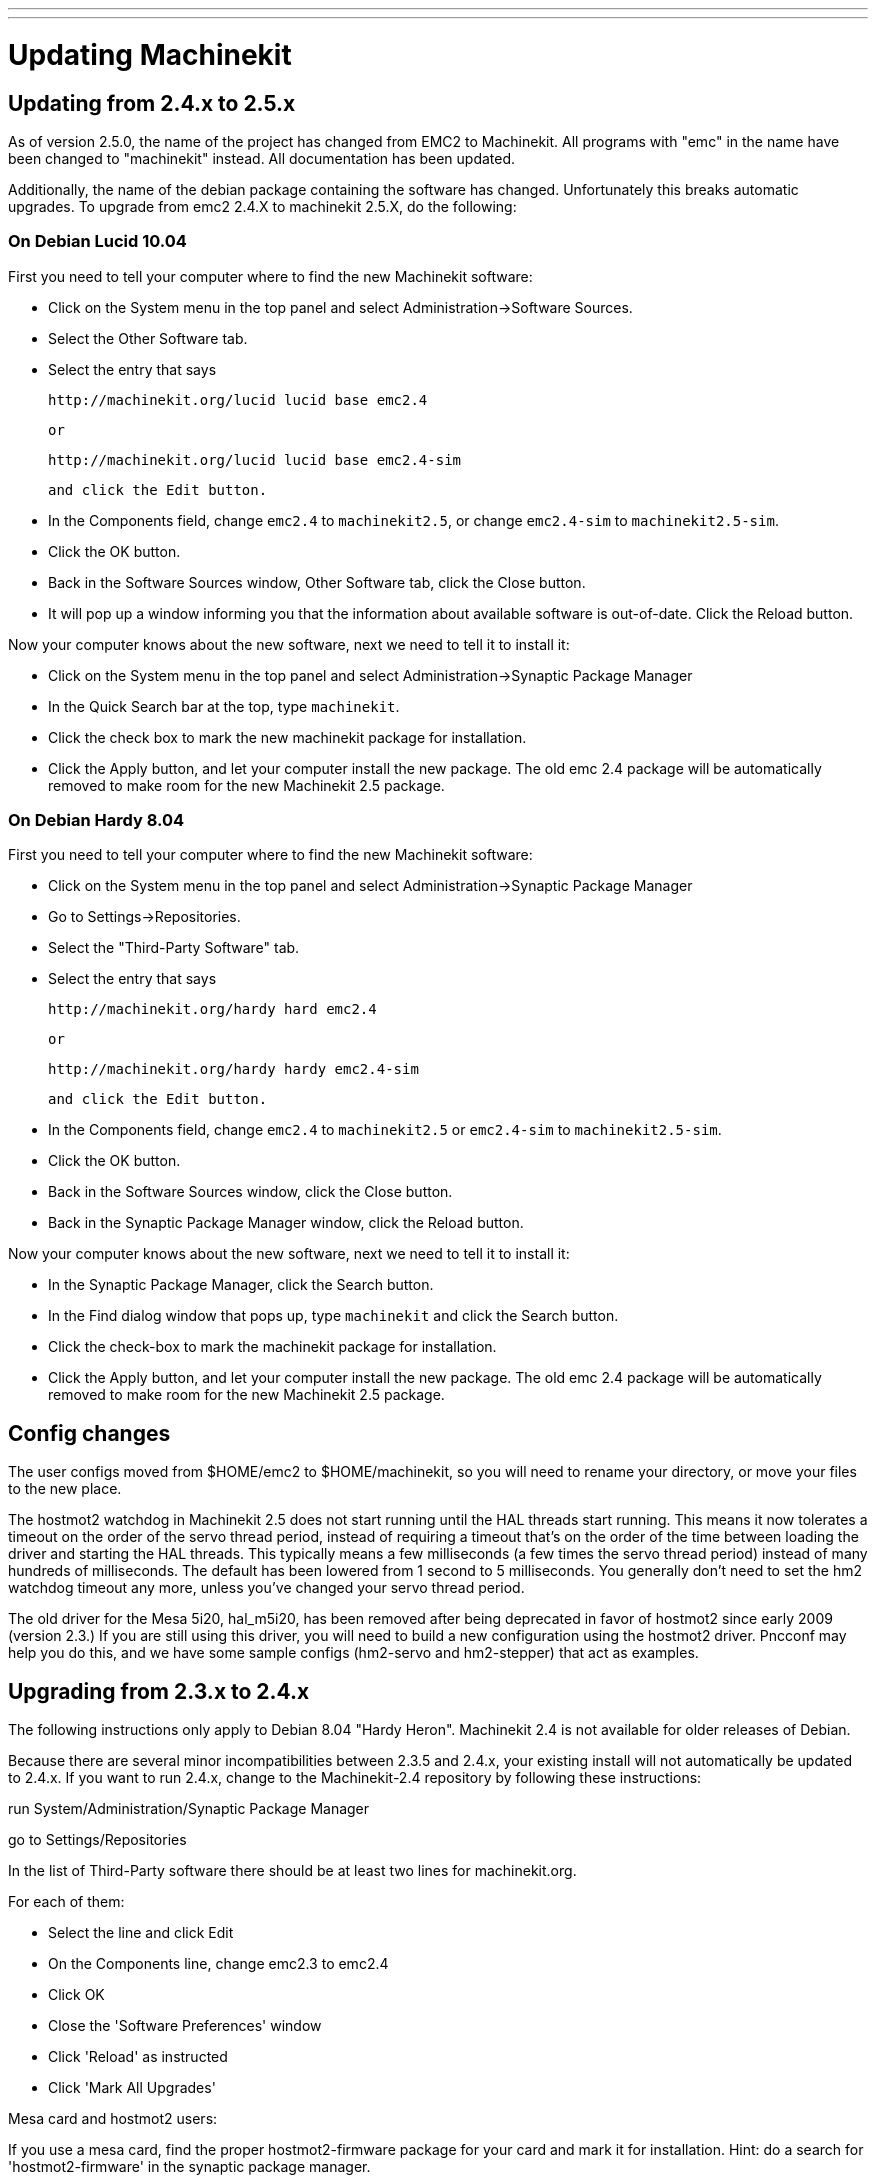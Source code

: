 ---
---

:skip-front-matter:
= Updating Machinekit

== Updating from 2.4.x to 2.5.x

As of version 2.5.0, the name of the project has changed from EMC2
to Machinekit. All programs with "emc" in the name have been changed to
"machinekit" instead. All documentation has been updated.

Additionally, the name of the debian package containing the software
has changed. Unfortunately this breaks automatic upgrades. To upgrade
from emc2 2.4.X to machinekit 2.5.X, do the following:

=== On Debian Lucid 10.04

First you need to tell your computer where to find the new Machinekit
software:

* Click on the System menu in the top panel and select
  Administration->Software Sources.

* Select the Other Software tab.

* Select the entry that says

    http://machinekit.org/lucid lucid base emc2.4

    or

    http://machinekit.org/lucid lucid base emc2.4-sim

    and click the Edit button.

* In the Components field, change `emc2.4` to `machinekit2.5`, or change
  `emc2.4-sim` to `machinekit2.5-sim`.

* Click the OK button.

* Back in the Software Sources window, Other Software tab, click the
  Close button.

* It will pop up a window informing you that the information about
  available software is out-of-date. Click the Reload button.

Now your computer knows about the new software, next we need to tell
it to install it:

* Click on the System menu in the top panel and select
  Administration->Synaptic Package Manager

* In the Quick Search bar at the top, type `machinekit`.

* Click the check box to mark the new machinekit package for installation.

* Click the Apply button, and let your computer install the new
  package. The old emc 2.4 package will be automatically removed to make
  room for the new Machinekit 2.5 package.

=== On Debian Hardy 8.04

First you need to tell your computer where to find the new Machinekit software:

* Click on the System menu in the top panel and select Administration->Synaptic Package Manager

* Go to Settings->Repositories.

* Select the "Third-Party Software" tab.

* Select the entry that says

    http://machinekit.org/hardy hard emc2.4

    or

    http://machinekit.org/hardy hardy emc2.4-sim

    and click the Edit button.

* In the Components field, change `emc2.4` to `machinekit2.5` or `emc2.4-sim` to `machinekit2.5-sim`.

* Click the OK button.

* Back in the Software Sources window, click the Close button.

* Back in the Synaptic Package Manager window, click the Reload button.


Now your computer knows about the new software, next we need to tell it to install it:

* In the Synaptic Package Manager, click the Search button.

* In the Find dialog window that pops up, type `machinekit` and click the
  Search button.

* Click the check-box to mark the machinekit package for installation.

* Click the Apply button, and let your computer install the new
  package. The old emc 2.4 package will be automatically removed to make
  room for the new Machinekit 2.5 package.

== Config changes

The user configs moved from $HOME/emc2 to $HOME/machinekit, so you will
need to rename your directory, or move your files to the new place.

The hostmot2 watchdog in Machinekit 2.5 does not start running until the
HAL threads start running. This means it now tolerates a timeout on the
order of the servo thread period, instead of requiring a timeout that's
on the order of the time between loading the driver and starting the HAL
threads. This typically means a few milliseconds (a few times the servo
thread period) instead of many hundreds of milliseconds. The default
has been lowered from 1 second to 5 milliseconds. You generally don't
need to set the hm2 watchdog timeout any more, unless you've changed
your servo thread period.

The old driver for the Mesa 5i20, hal_m5i20, has been removed after being
deprecated in favor of hostmot2 since early 2009 (version 2.3.) If you
are still using this driver, you will need to build a new configuration
using the hostmot2 driver. Pncconf may help you do this, and we have
some sample configs (hm2-servo and hm2-stepper) that act as examples.

== Upgrading from 2.3.x to 2.4.x

The following instructions only apply to Debian 8.04 "Hardy Heron". 
Machinekit 2.4 is not available for older releases of Debian.

Because there are several minor incompatibilities between 2.3.5 
and 2.4.x, your existing install will not automatically be 
updated to 2.4.x. If you want to run 2.4.x, change to the Machinekit-2.4 
repository by following these instructions:

run System/Administration/Synaptic Package Manager

go to Settings/Repositories

In the list of Third-Party software there should be at least two 
lines for machinekit.org.

For each of them:

* Select the line and click Edit
* On the Components line, change emc2.3 to emc2.4
* Click OK 
* Close the 'Software Preferences' window
* Click 'Reload' as instructed
* Click 'Mark All Upgrades'
   
.Mesa card and hostmot2 users:
**********
If you use a mesa card, find the proper hostmot2-firmware package 
for your card and mark it for installation. Hint: do a search for 
'hostmot2-firmware' in the synaptic package manager.
**********

* Click 'Apply' 

== Changes between 2.3.x and 2.4.x

Once you have done the upgrade, update any custom configurations 
by following these instructions:

=== emc.nml changes (2.3.x to 2.4.x)

For configurations that have not customized emc.nml, 
remove or comment out the inifile line NML_FILE = emc.nml. 
This will cause the most up to date version of emc.nml to be used.

For configurations that have customized emc.nml, 
a change similar to this one is required.

Failure to do this can cause an error like this one: 
---------------------------------- 
libnml/buffer/physmem.cc 143: PHYSMEM_HANDLE: 
Can't write 10748 bytes at offset 60 from buffer of size 10208.
----------------------------------

=== tool table changes (2.3.x to 2.4.x) 

The format of the tool table has been changed incompatibly. 
The documentation shows the new format. 
The tool table will automatically be converted to the new format.

=== hostmot2 firmware images (2.3.x to 2.4.x)

The hostmot2 firmware images are now a separate package. You can:

 - Continue using an already-installed 'emc2-firmware-mesa-*' 2.3.x package
 - Install the new packages from the synaptic package manager. 
   The new packages are named 'hostmot2-firmware-*'
 - Download the firmware images as tar files from 
   http://emergent.unpy.net/01267622561 and install them manually 

// vim: set syntax=asciidoc:


